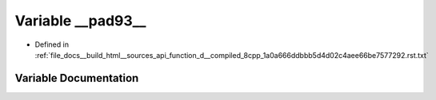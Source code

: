 .. _exhale_variable_function__d____compiled__8cpp__1a0a666ddbbb5d4d02c4aee66be7577292_8rst_8txt_1a37d9df091d10179c7e059198e2c4e621:

Variable __pad93__
==================

- Defined in :ref:`file_docs__build_html__sources_api_function_d__compiled_8cpp_1a0a666ddbbb5d4d02c4aee66be7577292.rst.txt`


Variable Documentation
----------------------


.. doxygenvariable:: __pad93__
